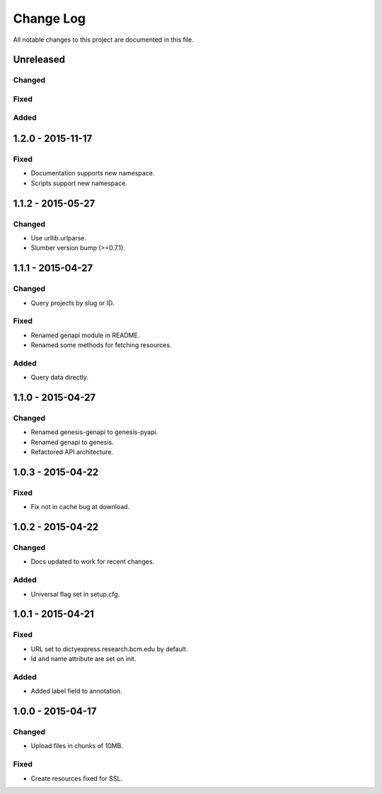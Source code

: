 ##########
Change Log
##########

All notable changes to this project are documented in this file.


==========
Unreleased
==========

Changed
-------

Fixed
-----

Added
-----


==================
1.2.0 - 2015-11-17
==================

Fixed
-----

* Documentation supports new namespace.
* Scripts support new namespace.


==================
1.1.2 - 2015-05-27
==================

Changed
-------

* Use urllib.urlparse.
* Slumber version bump (>=0.7.1).


==================
1.1.1 - 2015-04-27
==================

Changed
-------

* Query projects by slug or ID.

Fixed
-----

* Renamed genapi module in README.
* Renamed some methods for fetching resources.

Added
-----

* Query data directly.


==================
1.1.0 - 2015-04-27
==================

Changed
-------

* Renamed genesis-genapi to genesis-pyapi.
* Renamed genapi to genesis.
* Refactored API architecture.


==================
1.0.3 - 2015-04-22
==================

Fixed
-----

* Fix not in cache bug at download.


==================
1.0.2 - 2015-04-22
==================

Changed
-------

* Docs updated to work for recent changes.

Added
-----

* Universal flag set in setup.cfg.


==================
1.0.1 - 2015-04-21
==================

Fixed
-----

* URL set to dictyexpress.research.bcm.edu by default.
* Id and name attribute are set on init.

Added
-----

* Added label field to annotation.


==================
1.0.0 - 2015-04-17
==================

Changed
-------

* Upload files in chunks of 10MB.

Fixed
-----

* Create resources fixed for SSL.
